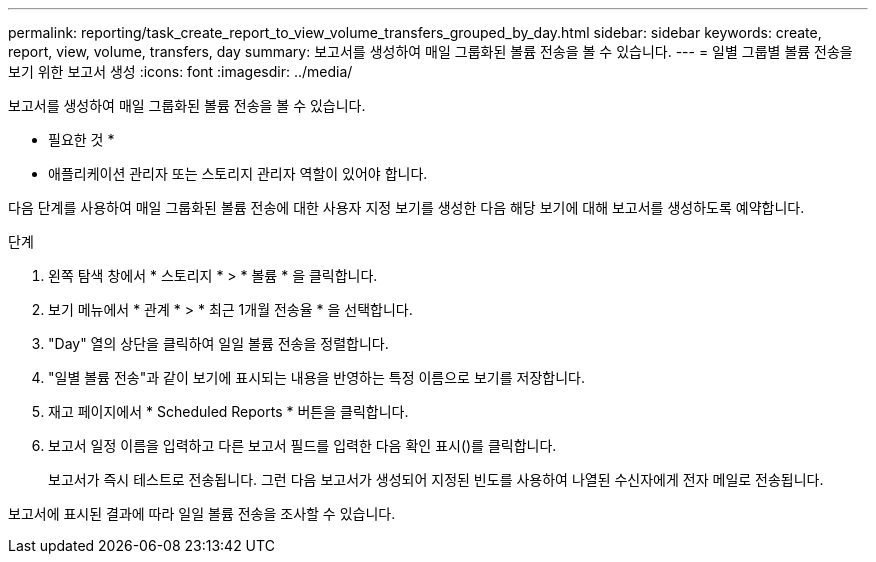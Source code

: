 ---
permalink: reporting/task_create_report_to_view_volume_transfers_grouped_by_day.html 
sidebar: sidebar 
keywords: create, report, view, volume, transfers, day 
summary: 보고서를 생성하여 매일 그룹화된 볼륨 전송을 볼 수 있습니다. 
---
= 일별 그룹별 볼륨 전송을 보기 위한 보고서 생성
:icons: font
:imagesdir: ../media/


[role="lead"]
보고서를 생성하여 매일 그룹화된 볼륨 전송을 볼 수 있습니다.

* 필요한 것 *

* 애플리케이션 관리자 또는 스토리지 관리자 역할이 있어야 합니다.


다음 단계를 사용하여 매일 그룹화된 볼륨 전송에 대한 사용자 지정 보기를 생성한 다음 해당 보기에 대해 보고서를 생성하도록 예약합니다.

.단계
. 왼쪽 탐색 창에서 * 스토리지 * > * 볼륨 * 을 클릭합니다.
. 보기 메뉴에서 * 관계 * > * 최근 1개월 전송율 * 을 선택합니다.
. "Day" 열의 상단을 클릭하여 일일 볼륨 전송을 정렬합니다.
. "일별 볼륨 전송"과 같이 보기에 표시되는 내용을 반영하는 특정 이름으로 보기를 저장합니다.
. 재고 페이지에서 * Scheduled Reports * 버튼을 클릭합니다.
. 보고서 일정 이름을 입력하고 다른 보고서 필드를 입력한 다음 확인 표시(image:../media/blue_check.gif[""])를 클릭합니다.
+
보고서가 즉시 테스트로 전송됩니다. 그런 다음 보고서가 생성되어 지정된 빈도를 사용하여 나열된 수신자에게 전자 메일로 전송됩니다.



보고서에 표시된 결과에 따라 일일 볼륨 전송을 조사할 수 있습니다.

